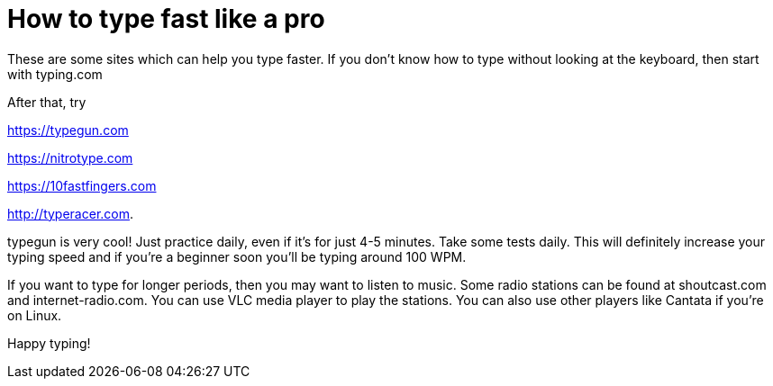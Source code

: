 // = Dark theme
// See https://hubpress.gitbooks.io/hubpress-knowledgebase/content/ for information about the parameters.
// :hp-image: /covers/cover.png
// :published_at: 2019-01-31
// :hp-tags: HubPress, Blog, Open_Source,
// :hp-alt-title: My English Title
= How to type fast like a pro 

These are some sites which can help you type faster. If you don't know how to type without looking at the keyboard, then start with typing.com

After that, try 

https://typegun.com

https://nitrotype.com

https://10fastfingers.com

http://typeracer.com.

typegun is very cool! Just practice daily, even if it's for just 4-5 minutes. Take some tests daily. This will definitely increase your typing speed and if you're a beginner soon you'll be typing around 100 WPM.

If you want to type for longer periods, then you may want to listen to music. Some radio stations can be found at shoutcast.com and internet-radio.com. You can use VLC media player to play the stations. You can also use other players like Cantata if you're on Linux. 

Happy typing!

